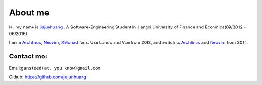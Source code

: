 About me
========

Hi, my name is `jiajunhuang`_ . A Software-Engineering Student in Jiangxi University of Finance and Econmics(09/2012 - 06/2016).

I am a Archlinux_, Neovim_, XMonad_ fans. Use ``Linux`` and ``Vim`` from 2012, and switch to Archlinux_ and Neovim_ from 2014.

.. _jiajunhuang: https://github.com/jiajunhuang
.. _ArchLinux: https://www.archlinux.org/
.. _Neovim: https://neovim.io/
.. _XMonad: http://xmonad.org/

Contact me:
-----------

Email:``gansteed(at, you know)gmail.com``

Github: https://github.com/jiajunhuang
